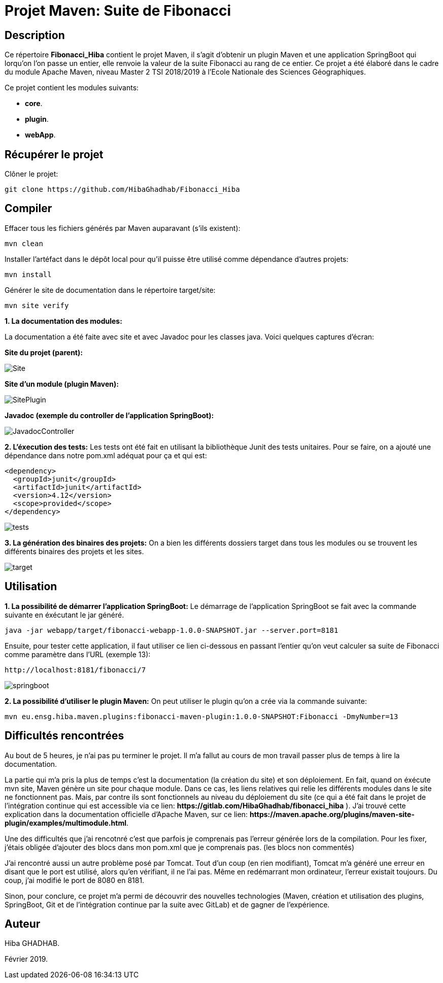= Projet Maven: Suite de Fibonacci

== Description
Ce répertoire *Fibonacci_Hiba* contient le projet Maven, il s'agit d'obtenir un plugin Maven et une application SpringBoot qui lorqu'on l'on passe un entier, elle renvoie la valeur de la suite Fibonacci au rang de ce entier.
Ce projet a été élaboré dans le cadre du module Apache Maven, niveau Master 2 TSI 2018/2019 à l'Ecole Nationale des Sciences Géographiques.

Ce projet contient les modules suivants:

- *core*.

- *plugin*.

- *webApp*.

== Récupérer le projet
Clôner le projet:
```
git clone https://github.com/HibaGhadhab/Fibonacci_Hiba
```

== Compiler
Effacer tous les fichiers générés par Maven auparavant (s'ils existent):

```
mvn clean
```

Installer l'artéfact dans le dépôt local pour qu'il puisse être utilisé comme dépendance d'autres projets:
```
mvn install
```

Générer le site de documentation dans le répertoire target/site:
```
mvn site verify
```

*1. La documentation des modules:*

La documentation a été faite avec site et avec Javadoc pour les classes java. Voici quelques captures d'écran:

*Site du projet (parent):*

image::https://raw.githubusercontent.com/HibaGhadhab/Fibonacci_Hiba/master/CaptureEcran/Site.png[]


*Site d'un module (plugin Maven):*

image::https://raw.githubusercontent.com/HibaGhadhab/Fibonacci_Hiba/master/CaptureEcran/SitePlugin.png[]


*Javadoc (exemple du controller de l'application SpringBoot):*

image::https://raw.githubusercontent.com/HibaGhadhab/Fibonacci_Hiba/master/CaptureEcran/JavadocController.png[]

*2. L'éxecution des tests:* Les tests ont été fait en utilisant la bibliothèque Junit des tests unitaires. Pour se faire, on a ajouté une dépendance dans notre pom.xml adéquat pour ça et qui est:

```
<dependency>
  <groupId>junit</groupId>
  <artifactId>junit</artifactId>
  <version>4.12</version>
  <scope>provided</scope>
</dependency>
```

image::https://raw.githubusercontent.com/HibaGhadhab/Fibonacci_Hiba/master/CaptureEcran/tests.png[]


*3. La génération des binaires des projets:* On a bien les différents dossiers target dans tous les modules ou se trouvent les différents binaires des projets et les sites.

image::https://raw.githubusercontent.com/HibaGhadhab/Fibonacci_Hiba/master/CaptureEcran/target.png[]

== Utilisation
*1. La possibilité de démarrer l'application SpringBoot:* Le démarrage de l'application SpringBoot se fait avec la commande suivante en éxécutant le jar généré.
```
java -jar webapp/target/fibonacci-webapp-1.0.0-SNAPSHOT.jar --server.port=8181
```
Ensuite, pour tester cette application, il faut utiliser ce lien ci-dessous en passant l'entier qu'on veut calculer sa suite de Fibonacci comme paramètre dans l'URL (exemple 13):
```
http://localhost:8181/fibonacci/7
```


image::https://raw.githubusercontent.com/HibaGhadhab/Fibonacci_Hiba/master/CaptureEcran/springboot.png[]


*2. La possibilité d'utiliser le plugin Maven:* On peut utiliser le plugin qu'on a crée via la commande suivante:
```
mvn eu.ensg.hiba.maven.plugins:fibonacci-maven-plugin:1.0.0-SNAPSHOT:Fibonacci -DmyNumber=13
```
== Difficultés rencontrées
Au bout de 5 heures, je n'ai pas pu terminer le projet. Il m'a fallut au cours de mon travail passer plus de temps à lire la documentation.

La partie qui m'a pris la plus de temps c'est la documentation (la création du site) et son déploiement. En fait, quand on éxécute mvn site, Maven génère un site pour chaque module. Dans ce cas, les liens relatives qui relie les différents modules dans le site ne fonctionnent pas. Mais, par contre ils sont fonctionnels au niveau du déploiement du site (ce qui a été fait dans le projet de l'intégration continue qui est accessible via ce lien: *+https://gitlab.com/HibaGhadhab/fibonacci_hiba+* ). J'ai trouvé cette explication dans la documentation officielle d'Apache Maven, sur ce lien: *+https://maven.apache.org/plugins/maven-site-plugin/examples/multimodule.html+*.

Une des difficultés que j'ai rencotnré c'est que parfois je comprenais pas l'erreur générée lors de la compilation. Pour les fixer, j'étais obligée d'ajouter des blocs dans mon pom.xml que je comprenais pas. (les blocs non commentés)

J'ai rencontré aussi un autre problème posé par Tomcat. Tout d'un coup (en rien modifiant), Tomcat m'a généré une erreur en disant que le port est utilisé, alors qu'en vérifiant, il ne l'ai pas. Même en redémarrant mon ordinateur, l'erreur existait toujours. Du coup, j'ai modifié le port de 8080 en 8181.

Sinon, pour conclure, ce projet m'a permi de découvrir des nouvelles technologies (Maven, création et utilisation des plugins, SpringBoot, Git et de l'intégration continue par la suite avec GitLab) et de gagner de l'expérience.

== Auteur
Hiba GHADHAB.

Février 2019.




